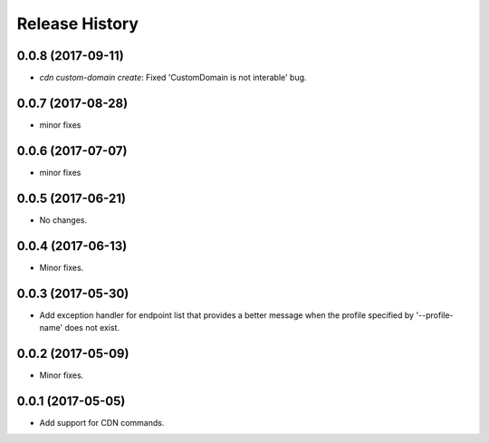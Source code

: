 .. :changelog:

Release History
===============

0.0.8 (2017-09-11)
++++++++++++++++++
* `cdn custom-domain create`: Fixed 'CustomDomain is not interable' bug.

0.0.7 (2017-08-28)
++++++++++++++++++
* minor fixes

0.0.6 (2017-07-07)
++++++++++++++++++
* minor fixes

0.0.5 (2017-06-21)
++++++++++++++++++
* No changes.

0.0.4 (2017-06-13)
++++++++++++++++++
* Minor fixes.

0.0.3 (2017-05-30)
++++++++++++++++++

* Add exception handler for endpoint list that provides a better message when the profile specified by '--profile-name' does not exist.

0.0.2 (2017-05-09)
++++++++++++++++++

* Minor fixes.

0.0.1 (2017-05-05)
++++++++++++++++++

* Add support for CDN commands.
